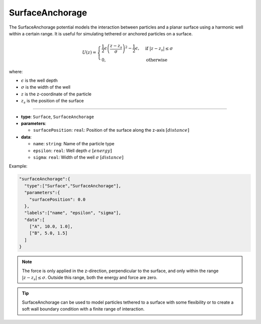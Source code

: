 SurfaceAnchorage
----------------

The SurfaceAnchorage potential models the interaction between particles and a planar surface using a harmonic well within a certain range. It is useful for simulating tethered or anchored particles on a surface.

.. math::

    U(z) = \begin{cases}
    \frac{1}{2}\epsilon\left(\frac{z - z_s}{\sigma}\right)^2 - \frac{1}{2}\epsilon, & \text{if } |z - z_s| \leq \sigma \\
    0, & \text{otherwise}
    \end{cases}

where:

* :math:`\epsilon` is the well depth
* :math:`\sigma` is the width of the well
* :math:`z` is the z-coordinate of the particle
* :math:`z_s` is the position of the surface

----

* **type**: ``Surface``, ``SurfaceAnchorage``
* **parameters**:

  * ``surfacePosition``: ``real``: Position of the surface along the z-axis :math:`[distance]`
* **data**:

  * ``name``: ``string``: Name of the particle type
  * ``epsilon``: ``real``: Well depth :math:`\epsilon` :math:`[energy]`
  * ``sigma``: ``real``: Width of the well :math:`\sigma` :math:`[distance]`

Example:

.. code-block::

   "surfaceAnchorage":{
     "type":["Surface","SurfaceAnchorage"],
     "parameters":{
       "surfacePosition": 0.0
     },
     "labels":["name", "epsilon", "sigma"],
     "data":[
       ["A", 10.0, 1.0],
       ["B", 5.0, 1.5]
     ]
   }

.. note::

   The force is only applied in the z-direction, perpendicular to the surface, and only within the range :math:`|z - z_s| \leq \sigma`. Outside this range, both the energy and force are zero.

.. tip::

   SurfaceAnchorage can be used to model particles tethered to a surface with some flexibility or to create a soft wall boundary condition with a finite range of interaction.

